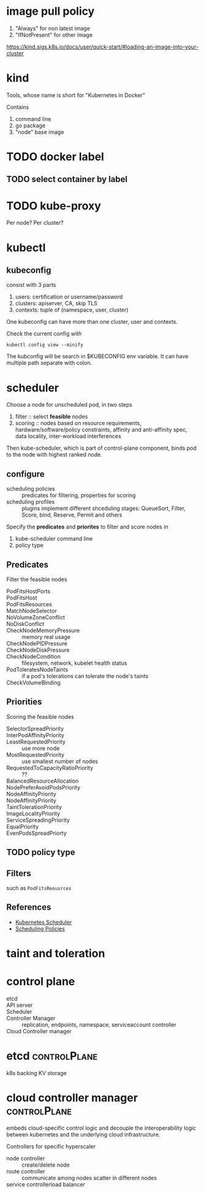* image pull policy

1. "Always" for non latest image
2. "IfNotPresent" for other image

https://kind.sigs.k8s.io/docs/user/quick-start/#loading-an-image-into-your-cluster


* kind

Tools, whose name is short for "Kubernetes in Docker"

Contains

1. command line
2. go package
3. "node" base image


* TODO docker label


** TODO select container by label


* TODO kube-proxy

Per node? Per cluster?




* kubectl

** kubeconfig

consist with 3 parts

1. users: certification or username/password
2. clusters: apiserver, CA, skip TLS
3. contexts: tuple of (namespace, user, cluster)

One kubeconfig can have more than one cluster, user and contexts.

Check the current config with

#+BEGIN_SRC shell
  kubectl config view --minify
#+END_SRC

The kubconfig will be search in $KUBECONFIG env variable. It can have multiple path separate with colon.

* scheduler

Choose a node for unscheduled pod, in two steps

1. filter :: select *feasible* nodes
2. scoring :: nodes based on resource requirements,
              hardware/software/policy constraints, affinity and
              anti-affinity spec, data locality, inter-workload
              interferences

Then kube-scheduler, which is part of control-plane component, binds
pod to the node with highest ranked node.

** configure

- scheduling policies :: predicates for filtering, properties for scoring
- scheduling profiles :: plugins implement different shceduling
     stages: QueueSort, Filter, Score, bind, Reserve, Permit and
     others

Specify the *predicates* and *priorites* to filter and score nodes in

1. kube-scheduler command line
2. policy type 

** Predicates

Filter the feasible nodes

- PodFitsHostPorts ::
- PodFitsHost ::
- PodFitsResources ::
- MatchNodeSelector ::
- NoVolumeZoneConflict ::
- NoDiskConflict ::
- CheckNodeMemoryPressure :: memory real usage
- CheckNodePIDPressure ::
- CheckNodeDiskPressure ::
- CheckNodeCondition :: filesystem, network, kubelet health status
- PodToleratesNodeTaints :: if a pod's tolerations can tolerate the node's taints
- CheckVolumeBinding :: 

** Priorities

Scoring the feasible nodes

- SelectorSpreadPriority ::
- InterPodAffinityPriority ::
- LeastRequestedPriority :: use more node
- MostRequestedPriority :: use smallest number of nodes
- RequestedToCapacityRatioPriority :: ??
- BalancedResourceAllocation ::
- NodePreferAvoidPodsPriority ::
- NodeAffinityPriority ::
- NodeAffinityPriority ::
- TaintTolerationPriority ::
- ImageLocalityPriority ::
- ServiceSpreadingPriority ::
- EqualPriority ::
- EvenPodsSpreadPriorty :: 

** TODO policy type

** Filters 

such as =PodFitsReousrces=


** References

- [[https://kubernetes.io/docs/concepts/scheduling-eviction/kube-scheduler/][Kubernetes Scheduler]]
- [[https://kubernetes.io/docs/reference/scheduling/policies/][Scheduling Policies]]

* taint and toleration

* control plane

- etcd ::
- API server :: 
- Scheduler :: 
- Controller Manager :: replication, endpoints, namespace, serviceaccount controller
- Cloud Controller manager ::


* etcd                                                         :controlPlane:

k8s backing KV storage


* cloud controller manager                                     :controlPlane:

embeds cloud-specific control logic and decouple the interoperability
logic between kubernetes and the underlying cloud infrastructure.


Controllers for specific hyperscaler
- node controller :: create/delete node
- route controller :: communicate among nodes scatter in different nodes
- service controllerload balancer :: 
